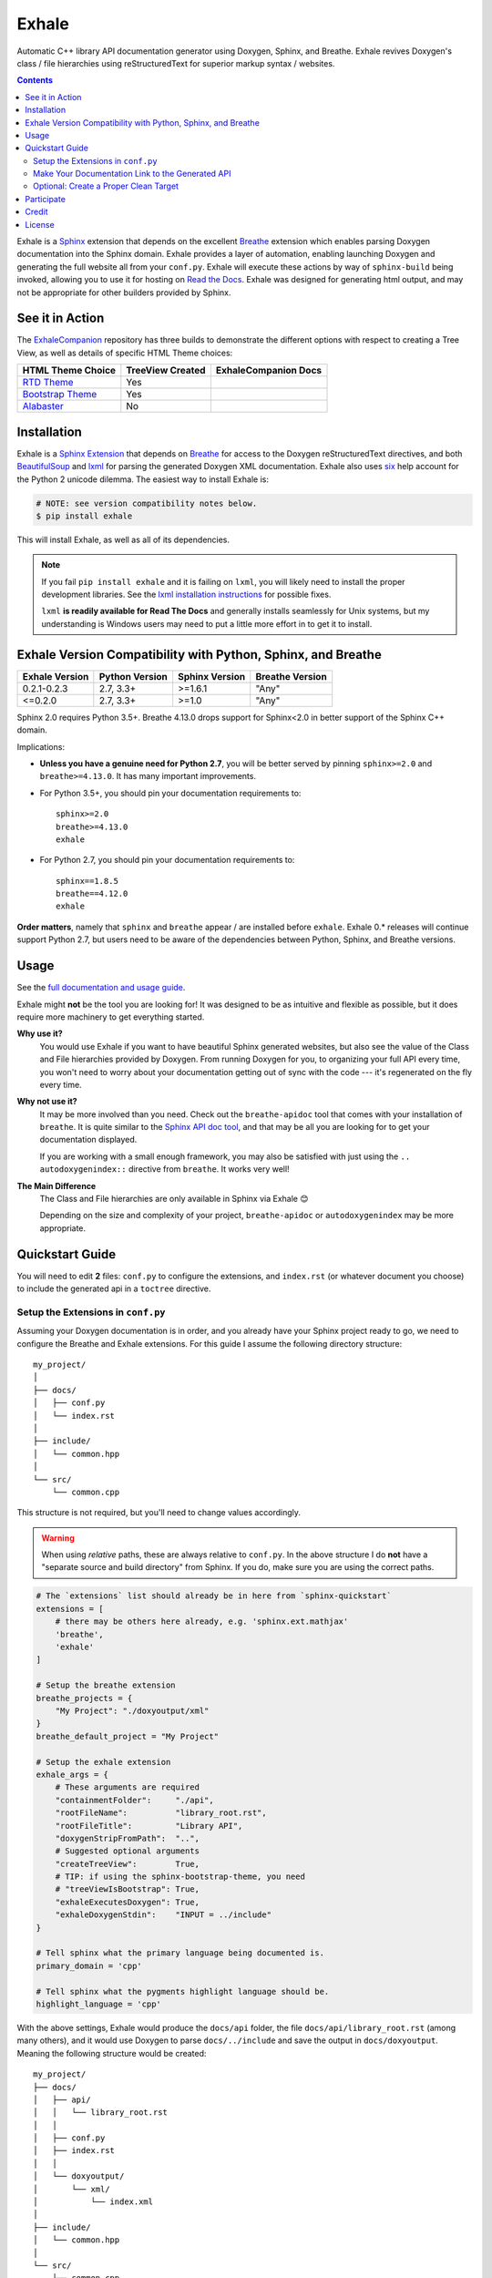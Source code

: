 Exhale
========================================================================================
|docs| |pypi| |coverage| |license|

.. begin_badges

.. |docs| image:: https://readthedocs.org/projects/exhale/badge/?version=latest
   :alt: Documentation Status
   :target: https://exhale.readthedocs.io/en/latest/?badge=latest

.. |pypi| image:: https://badge.fury.io/py/exhale.svg
   :alt: Latest Version
   :target: https://badge.fury.io/py/exhale

.. |coverage| image:: https://codecov.io/gh/svenevs/exhale/branch/master/graph/badge.svg
   :alt: Code Coverage Report
   :target: https://codecov.io/gh/svenevs/exhale

.. |license| image:: https://img.shields.io/github/license/svenevs/exhale.svg
   :alt: License BSD-3 Clause
   :target: https://github.com/svenevs/exhale/blob/master/LICENSE

.. end_badges

.. begin_exhale_brief_desc

Automatic C++ library API documentation generator using Doxygen, Sphinx, and Breathe.
Exhale revives Doxygen's class / file hierarchies using reStructuredText for superior
markup syntax / websites.

.. end_exhale_brief_desc

.. contents:: Contents
   :local:
   :backlinks: none

.. begin_exhale_long_desc

Exhale is a `Sphinx <http://www.sphinx-doc.org/en/stable/>`_ extension that depends on
the excellent `Breathe`_ extension which enables parsing Doxygen documentation into the
Sphinx domain.  Exhale provides a layer of automation, enabling launching Doxygen and
generating the full website all from your ``conf.py``.  Exhale will execute these
actions by way of ``sphinx-build`` being invoked, allowing you to use it for hosting on
`Read the Docs <https://readthedocs.org/>`_.  Exhale was designed for generating html
output, and may not be appropriate for other builders provided by Sphinx.

.. _Breathe: http://breathe.readthedocs.io/en/latest

.. end_exhale_long_desc

See it in Action
----------------------------------------------------------------------------------------

.. begin_in_action

The `ExhaleCompanion <companion_>`_ repository has three builds to demonstrate the
different options with respect to creating a Tree View, as well as details of specific
HTML Theme choices:

+------------------------------+------------------+----------------------+
| HTML Theme Choice            | TreeView Created | ExhaleCompanion Docs |
+==============================+==================+======================+
| `RTD Theme <rtd_>`_          | Yes              | |rtd-docs|           |
+------------------------------+------------------+----------------------+
| `Bootstrap Theme <bstrap_>`_ | Yes              | |bootstrap-docs|     |
+------------------------------+------------------+----------------------+
| `Alabaster`_                 | No               | |alabaster-docs|     |
+------------------------------+------------------+----------------------+

.. _companion:  https://github.com/svenevs/exhale-companion

.. _rtd:       http://sphinx-rtd-theme.readthedocs.io/en/latest/
.. _bstrap:    https://ryan-roemer.github.io/sphinx-bootstrap-theme/
.. _alabaster: http://alabaster.readthedocs.io/en/latest/

.. |rtd-docs| image:: https://readthedocs.org/projects/my-favorite-documentation-test/badge/?version=latest
   :target: http://my-favorite-documentation-test.readthedocs.io/en/latest/

.. |bootstrap-docs| image:: https://readthedocs.org/projects/my-favorite-documentation-test/badge/?version=bootstrap
   :target: http://my-favorite-documentation-test.readthedocs.io/en/bootstrap

.. |alabaster-docs| image:: https://readthedocs.org/projects/my-favorite-documentation-test/badge/?version=alabaster
   :target: http://my-favorite-documentation-test.readthedocs.io/en/alabaster

.. end_in_action

.. begin_installation

Installation
----------------------------------------------------------------------------------------

Exhale is a `Sphinx Extension`__ that depends on `Breathe`_ for access to the Doxygen
reStructuredText directives, and both `BeautifulSoup`_ and `lxml`_ for parsing the
generated Doxygen XML documentation.  Exhale also uses `six`_ help account for the
Python 2 unicode dilemma.  The easiest way to install Exhale is:

__ http://www.sphinx-doc.org/en/stable/extensions.html

.. _BeautifulSoup: https://www.crummy.com/software/BeautifulSoup/bs4/doc/
.. _lxml: http://lxml.de/
.. _six: https://six.readthedocs.io/

.. code-block:: bash

   # NOTE: see version compatibility notes below.
   $ pip install exhale

This will install Exhale, as well as all of its dependencies.

.. note::

   If you fail ``pip install exhale`` and it is failing on ``lxml``, you will likely
   need to install the proper development libraries.  See the
   `lxml installation instructions`__ for possible fixes.

   ``lxml`` **is readily available for Read The Docs** and generally installs
   seamlessly for Unix systems, but my understanding is Windows users may need to put a
   little more effort in to get it to install.

   __ http://lxml.de/installation.html

.. end_installation

.. begin_version_compatibility

.. _version_compatibility:

Exhale Version Compatibility with Python, Sphinx, and Breathe
----------------------------------------------------------------------------------------

+----------------+----------------+----------------+-----------------+
| Exhale Version | Python Version | Sphinx Version | Breathe Version |
+================+================+================+=================+
| 0.2.1-0.2.3    | 2.7, 3.3+      | >=1.6.1        | "Any"           |
+----------------+----------------+----------------+-----------------+
| <=0.2.0        | 2.7, 3.3+      | >=1.0          | "Any"           |
+----------------+----------------+----------------+-----------------+

Sphinx 2.0 requires Python 3.5+.  Breathe 4.13.0 drops support for Sphinx<2.0 in better
support of the Sphinx C++ domain.

Implications:

- **Unless you have a genuine need for Python 2.7**, you will be better served by
  pinning ``sphinx>=2.0`` and ``breathe>=4.13.0``.  It has many important improvements.

- For Python 3.5+, you should pin your documentation requirements to::

    sphinx>=2.0
    breathe>=4.13.0
    exhale

- For Python 2.7, you should pin your documentation requirements to::

    sphinx==1.8.5
    breathe==4.12.0
    exhale

**Order matters**, namely that ``sphinx`` and ``breathe`` appear / are installed before
``exhale``.  Exhale 0.* releases will continue support Python 2.7, but users need to be
aware of the dependencies between Python, Sphinx, and Breathe versions.

.. end_version_compatibility

Usage
----------------------------------------------------------------------------------------

See the `full documentation and usage guide`__.

__ http://exhale.readthedocs.io/en/latest

.. begin_exhale_is_it_for_me

Exhale might **not** be the tool you are looking for!  It was designed to be as
intuitive and flexible as possible, but it does require more machinery to get
everything started.

**Why use it?**
    You would use Exhale if you want to have beautiful Sphinx generated websites, but
    also see the value of the Class and File hierarchies provided by Doxygen.  From
    running Doxygen for you, to organizing your full API every time, you won't need to
    worry about your documentation getting out of sync with the code --- it's
    regenerated on the fly every time.

**Why not use it?**
    It may be more involved than you need.  Check out the ``breathe-apidoc`` tool
    that comes with your installation of ``breathe``.  It is quite similar to the
    `Sphinx API doc tool <http://www.sphinx-doc.org/en/stable/man/sphinx-apidoc.html>`_,
    and that may be all you are looking for to get your documentation displayed.

    If you are working with a small enough framework, you may also be satisfied with
    just using the ``.. autodoxygenindex::`` directive from ``breathe``.  It works very
    well!

**The Main Difference**
    The Class and File hierarchies are only available in Sphinx via Exhale 😊

    Depending on the size and complexity of your project, ``breathe-apidoc`` or
    ``autodoxygenindex`` may be more appropriate.

.. end_exhale_is_it_for_me

.. begin_quickstart_guide

Quickstart Guide
----------------------------------------------------------------------------------------

You will need to edit **2** files: ``conf.py`` to configure the extensions, and
``index.rst`` (or whatever document you choose) to include the generated api in a
``toctree`` directive.

Setup the Extensions in ``conf.py``
****************************************************************************************

Assuming your Doxygen documentation is in order, and you already have your Sphinx
project ready to go, we need to configure the Breathe and Exhale extensions.  For this
guide I assume the following directory structure::

    my_project/
    │
    ├── docs/
    │   ├── conf.py
    │   └── index.rst
    │
    ├── include/
    │   └── common.hpp
    │
    └── src/
        └── common.cpp

This structure is not required, but you'll need to change values accordingly.

.. warning::

   When using *relative* paths, these are always relative to ``conf.py``.  In the above
   structure I do **not** have a "separate source and build directory" from Sphinx.  If
   you do, make sure you are using the correct paths.

.. code-block:: py

   # The `extensions` list should already be in here from `sphinx-quickstart`
   extensions = [
       # there may be others here already, e.g. 'sphinx.ext.mathjax'
       'breathe',
       'exhale'
   ]

   # Setup the breathe extension
   breathe_projects = {
       "My Project": "./doxyoutput/xml"
   }
   breathe_default_project = "My Project"

   # Setup the exhale extension
   exhale_args = {
       # These arguments are required
       "containmentFolder":     "./api",
       "rootFileName":          "library_root.rst",
       "rootFileTitle":         "Library API",
       "doxygenStripFromPath":  "..",
       # Suggested optional arguments
       "createTreeView":        True,
       # TIP: if using the sphinx-bootstrap-theme, you need
       # "treeViewIsBootstrap": True,
       "exhaleExecutesDoxygen": True,
       "exhaleDoxygenStdin":    "INPUT = ../include"
   }

   # Tell sphinx what the primary language being documented is.
   primary_domain = 'cpp'

   # Tell sphinx what the pygments highlight language should be.
   highlight_language = 'cpp'

With the above settings, Exhale would produce the ``docs/api`` folder, the file
``docs/api/library_root.rst`` (among many others), and it would use Doxygen to parse
``docs/../include`` and save the output in ``docs/doxyoutput``.  Meaning the following
structure would be created::

    my_project/
    ├── docs/
    │   ├── api/
    │   │   └── library_root.rst
    │   │
    │   ├── conf.py
    │   ├── index.rst
    │   │
    │   └── doxyoutput/
    │       └── xml/
    │           └── index.xml
    │
    ├── include/
    │   └── common.hpp
    │
    └── src/
        └── common.cpp

.. note::

   You are by no means required to use Exhale to generate Doxygen.  If you choose not to
   I assume you have the wherewithal to figure it out on your own.

Make Your Documentation Link to the Generated API
****************************************************************************************

So the final step is, in your ``index.rst`` or some other ``toctree`` directive, tell
Sphinx to link in the generated ``"{containmentFolder}/{rootFileName}"`` document:

.. begin_strip_raw_for_pypi:

.. raw:: html

   <div class="highlight-rest">
     <div class="highlight">
       <pre>
   .. toctree::
      :maxdepth: 2

      about
      <b>api/library_root</b></pre>
     </div>
   </div>

.. end_strip_raw_for_pypi:

.. _quickstart_clean_target:

Optional: Create a Proper Clean Target
****************************************************************************************

The ``sphinx-quickstart`` utility will create a ``Makefile`` for you, you are advised
to create an *explicit* ``clean`` target that removes the generated utilities.

1. You can just as easily specify to ``breathe_projects`` a path such as
   ``_build/doxyoutput/xml``, or ``../build/doxyoutput/xml`` if you have separate source
   and build directories.  This will ensure that a ``make clean`` will delete these.

   To avoid confusing users who are new to Sphinx, I encourage something in the same
   directory as ``conf.py`` for simplicity.

2. The generated API **must** appear in the Sphinx source directory.  If you put it
   under ``_build``, it will not get parsed.

So bust out the ``Makefile`` provided by Sphinx Quickstart and add ``clean`` to the
``.PHONY`` line, and the ``clean`` target as shown below (assuming you've been using
the paths specified above):

.. code-block:: make

   .PHONY: help Makefile clean

   clean:
       rm -rf doxyoutput/ api/
       @$(SPHINXBUILD) -M clean "$(SOURCEDIR)" "$(BUILDDIR)" $(SPHINXOPTS) $(O)

.. danger::

   ``make`` **requires** ``TAB`` characters!  If you just copy-pasted that, **you got
   space characters** (sorry).

.. note::

   The above code **must** appear **before** the ``%: Makefile`` "catch-all" target that
   Sphinx produced by default.  Otherwise...well the catch-all target catches all!

.. end_quickstart_guide

Participate
----------------------------------------------------------------------------------------

If you find a problem or think there is something that should change, please submit an
issue (or pull request!) explaining what should change.  I made this because it was
something I really wanted, and felt the community at large could benefit from as well.
I put a lot of effort into making it flexible, but it is by no means perfect.

Credit
----------------------------------------------------------------------------------------

.. begin_credit

This project could not exist without the already excellent tools available: Doxygen,
Sphinx, Breathe, and many others.  In particular, though, for the Tree View hierarchies
to be successful, I vendor copies of two excellent libraries that I make no claims to.
They are vendored with your installation of Exhale, in accordance with each project's
license:

1. For non-bootstrap, I used Kate Morley's excellent and lightweight collapsibleLists_
   including the sample CSS / images on that post.  She includes a generous
   `CC0 1.0 license <http://code.iamkate.com/>`_ for these files, as well as the rest of
   her website.

   For every HTML Theme I have tried, except for ones using bootstrap, this library
   works reliably and consistently.  It matches the Sphinx RTD theme quite well, too!

2. For bootstrap, I used Jon Miles' comprehensive `bootstrap-treeview`__ library.  Jon
   Miles hosts this library using the
   `Apache v2 license <https://github.com/jonmiles/bootstrap-treeview/blob/master/LICENSE>`_.

   This library is exceptionally well thought out and enables an impressive amount of
   customization.  At this time, Exhale does not expose any of the available
   customizations.  If there is a specific one you'd like to see, please join the
   `discussion here <https://github.com/svenevs/exhale/issues/7>`_.

Both of these libraries and copies of their licenses can be found in the
`data folder of the source code <https://github.com/svenevs/exhale/tree/master/exhale/data>`_.

.. _collapsibleLists: http://code.iamkate.com/javascript/collapsible-lists/

__ https://github.com/jonmiles/bootstrap-treeview

.. end_credit

License
----------------------------------------------------------------------------------------

This project uses a BSD 3-clause license, in hopes that it will be accessible to most
projects.  If you require a different license, please raise an issue and I will consider
a dual license.

The full license is
`available here <https://github.com/svenevs/exhale/blob/master/LICENSE>`_.
